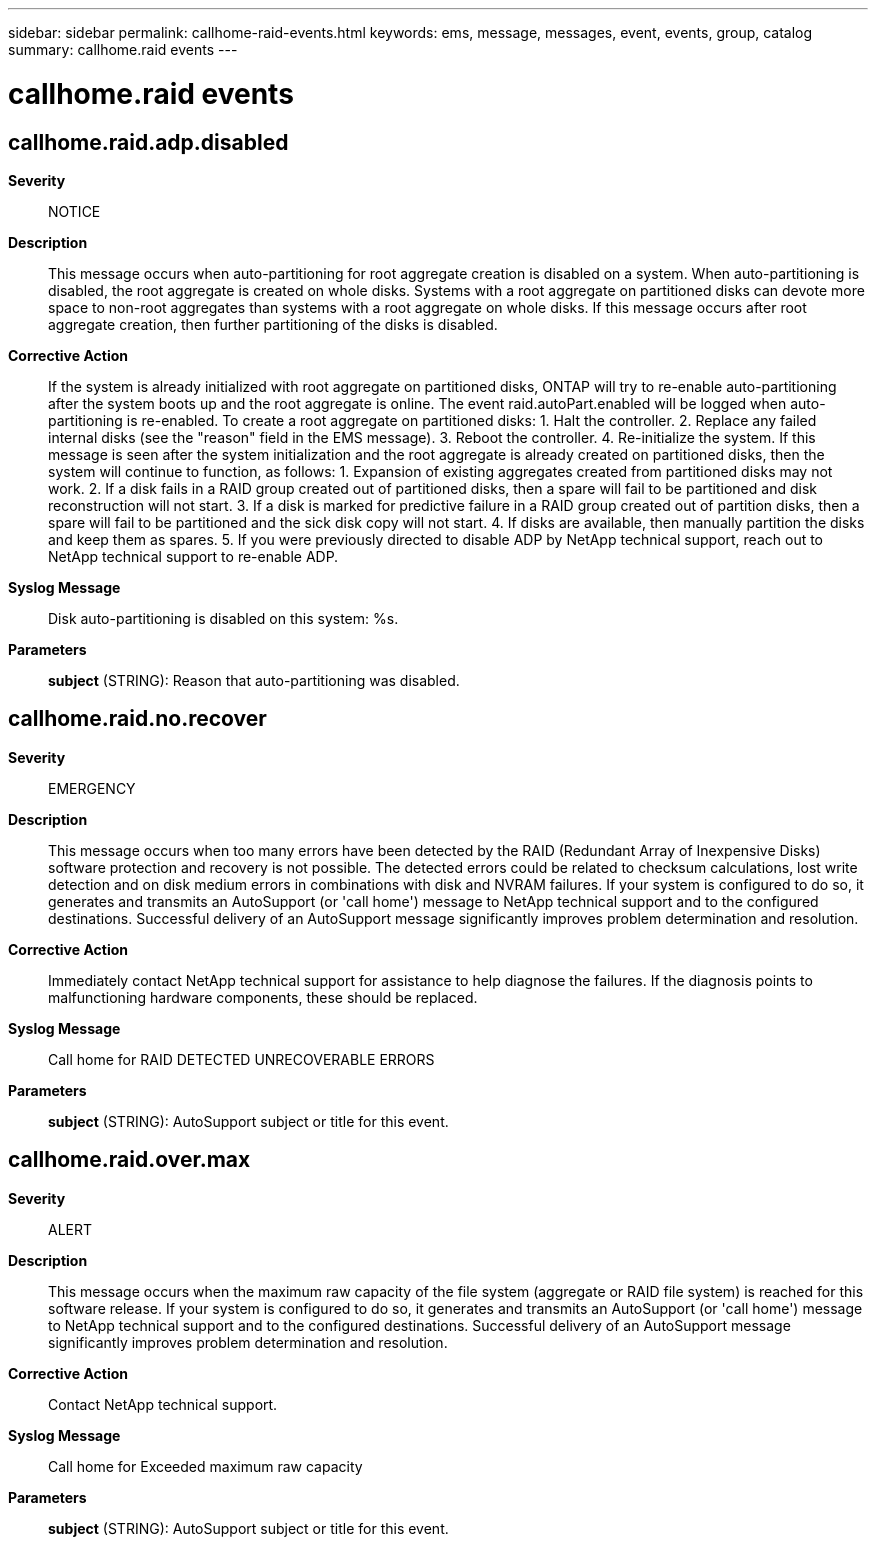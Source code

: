 ---
sidebar: sidebar
permalink: callhome-raid-events.html
keywords: ems, message, messages, event, events, group, catalog
summary: callhome.raid events
---

= callhome.raid events
:toclevels: 1
:hardbreaks:
:nofooter:
:icons: font
:linkattrs:
:imagesdir: ./media/

== callhome.raid.adp.disabled
*Severity*::
NOTICE
*Description*::
This message occurs when auto-partitioning for root aggregate creation is disabled on a system. When auto-partitioning is disabled, the root aggregate is created on whole disks. Systems with a root aggregate on partitioned disks can devote more space to non-root aggregates than systems with a root aggregate on whole disks. If this message occurs after root aggregate creation, then further partitioning of the disks is disabled.
*Corrective Action*::
If the system is already initialized with root aggregate on partitioned disks, ONTAP will try to re-enable auto-partitioning after the system boots up and the root aggregate is online. The event raid.autoPart.enabled will be logged when auto-partitioning is re-enabled. To create a root aggregate on partitioned disks: 1. Halt the controller. 2. Replace any failed internal disks (see the "reason" field in the EMS message). 3. Reboot the controller. 4. Re-initialize the system. If this message is seen after the system initialization and the root aggregate is already created on partitioned disks, then the system will continue to function, as follows: 1. Expansion of existing aggregates created from partitioned disks may not work. 2. If a disk fails in a RAID group created out of partitioned disks, then a spare will fail to be partitioned and disk reconstruction will not start. 3. If a disk is marked for predictive failure in a RAID group created out of partition disks, then a spare will fail to be partitioned and the sick disk copy will not start. 4. If disks are available, then manually partition the disks and keep them as spares. 5. If you were previously directed to disable ADP by NetApp technical support, reach out to NetApp technical support to re-enable ADP.
*Syslog Message*::
Disk auto-partitioning is disabled on this system: %s.
*Parameters*::
*subject* (STRING): Reason that auto-partitioning was disabled.

== callhome.raid.no.recover
*Severity*::
EMERGENCY
*Description*::
This message occurs when too many errors have been detected by the RAID (Redundant Array of Inexpensive Disks) software protection and recovery is not possible. The detected errors could be related to checksum calculations, lost write detection and on disk medium errors in combinations with disk and NVRAM failures. If your system is configured to do so, it generates and transmits an AutoSupport (or 'call home') message to NetApp technical support and to the configured destinations. Successful delivery of an AutoSupport message significantly improves problem determination and resolution.
*Corrective Action*::
Immediately contact NetApp technical support for assistance to help diagnose the failures. If the diagnosis points to malfunctioning hardware components, these should be replaced.
*Syslog Message*::
Call home for RAID DETECTED UNRECOVERABLE ERRORS
*Parameters*::
*subject* (STRING): AutoSupport subject or title for this event.

== callhome.raid.over.max
*Severity*::
ALERT
*Description*::
This message occurs when the maximum raw capacity of the file system (aggregate or RAID file system) is reached for this software release. If your system is configured to do so, it generates and transmits an AutoSupport (or 'call home') message to NetApp technical support and to the configured destinations. Successful delivery of an AutoSupport message significantly improves problem determination and resolution.
*Corrective Action*::
Contact NetApp technical support.
*Syslog Message*::
Call home for Exceeded maximum raw capacity
*Parameters*::
*subject* (STRING): AutoSupport subject or title for this event.
